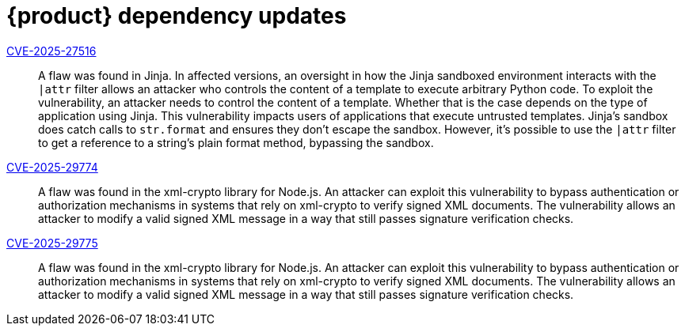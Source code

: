 = {product} dependency updates

link:https://access.redhat.com/security/cve/CVE-2025-27516[CVE-2025-27516]::
A flaw was found in Jinja. In affected versions, an oversight in how the Jinja sandboxed environment interacts with the `|attr` filter allows an attacker who controls the content of a template to execute arbitrary Python code. To exploit the vulnerability, an attacker needs to control the content of a template. Whether that is the case depends on the type of application using Jinja. This vulnerability impacts users of applications that execute untrusted templates. Jinja's sandbox does catch calls to `str.format` and ensures they don't escape the sandbox. However, it's possible to use the `|attr` filter to get a reference to a string's plain format method, bypassing the sandbox.

link:https://access.redhat.com/security/cve/CVE-2025-29774[CVE-2025-29774]::
A flaw was found in the xml-crypto library for Node.js. An attacker can exploit this vulnerability to bypass authentication or authorization mechanisms in systems that rely on xml-crypto to verify signed XML documents. The vulnerability allows an attacker to modify a valid signed XML message in a way that still passes signature verification checks.

link:https://access.redhat.com/security/cve/CVE-2025-29775[CVE-2025-29775]::
A flaw was found in the xml-crypto library for Node.js. An attacker can exploit this vulnerability to bypass authentication or authorization mechanisms in systems that rely on xml-crypto to verify signed XML documents. The vulnerability allows an attacker to modify a valid signed XML message in a way that still passes signature verification checks.
